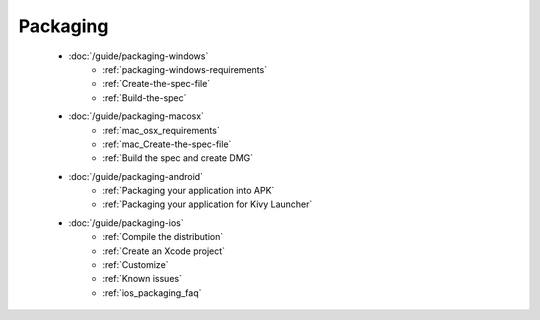 Packaging
---------

    - :doc:`/guide/packaging-windows`
        - :ref:`packaging-windows-requirements`
        - :ref:`Create-the-spec-file`
        - :ref:`Build-the-spec`
    - :doc:`/guide/packaging-macosx`
        - :ref:`mac_osx_requirements`
        - :ref:`mac_Create-the-spec-file`
        - :ref:`Build the spec and create DMG`
    - :doc:`/guide/packaging-android`
        - :ref:`Packaging your application into APK`
        - :ref:`Packaging your application for Kivy Launcher`
    - :doc:`/guide/packaging-ios`
        - :ref:`Compile the distribution`
        - :ref:`Create an Xcode project`
        - :ref:`Customize`
        - :ref:`Known issues`
        - :ref:`ios_packaging_faq`

